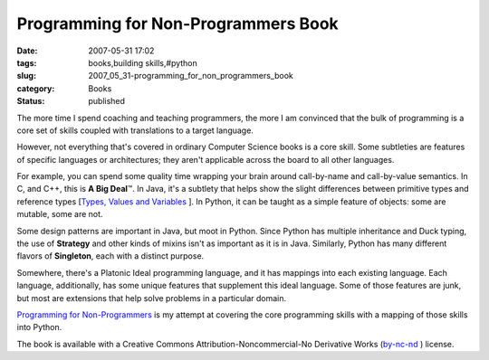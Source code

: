 Programming for Non-Programmers Book
====================================

:date: 2007-05-31 17:02
:tags: books,building skills,#python
:slug: 2007_05_31-programming_for_non_programmers_book
:category: Books
:status: published







The more time I spend coaching and teaching programmers, the more I am convinced that the bulk of programming is a core set of skills coupled with translations to a target language.



However, not everything that's covered in ordinary Computer Science books is a core skill.  Some subtleties are features of specific languages or architectures; they aren't applicable across the board to all other languages.  



For example, you can spend some quality time wrapping your brain around call-by-name and call-by-value semantics.  In C, and C++, this is :strong:`A Big Deal`\ ™.  In Java, it's a subtlety that helps show the slight differences between primitive types and reference types [`Types, Values and Variables <http://java.sun.com/docs/books/jls/second_edition/html/typesValues.doc.html>`_ ].  In Python, it can be taught as a simple feature of objects: some are mutable, some are not.



Some design patterns are important in Java, but moot in Python.  Since Python has multiple inheritance and Duck typing, the use of :strong:`Strategy`  and other kinds of mixins isn't as important as it is in Java.  Similarly, Python has many different flavors of :strong:`Singleton`, each with a distinct purpose.  



Somewhere, there's a Platonic Ideal programming language, and it has mappings into each existing language.  Each language, additionally, has some unique features that supplement this ideal language.  Some of those features are junk, but most are extensions that help solve problems in a particular domain. 



`Programming for Non-Programmers <http://www.itmaybeahack.com/homepage/books/nonprogrammer.html>`_  is my attempt at covering the core programming skills with a mapping of those skills into Python.



The book is available with a Creative Commons Attribution-Noncommercial-No Derivative Works (`by-nc-nd <http://creativecommons.org/licenses/by-nc-nd/3.0/>`_ ) license.




